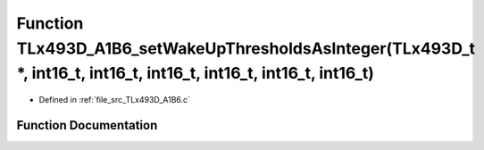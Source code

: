 .. _exhale_function__t_lx493_d___a1_b6_8c_1a7d61b8c03e2d880cf2ab24d0487e6ffc:

Function TLx493D_A1B6_setWakeUpThresholdsAsInteger(TLx493D_t \*, int16_t, int16_t, int16_t, int16_t, int16_t, int16_t)
======================================================================================================================

- Defined in :ref:`file_src_TLx493D_A1B6.c`


Function Documentation
----------------------


.. doxygenfunction:: TLx493D_A1B6_setWakeUpThresholdsAsInteger(TLx493D_t *, int16_t, int16_t, int16_t, int16_t, int16_t, int16_t)
   :project: XENSIV 3D Magnetic Sensors Arduino Library